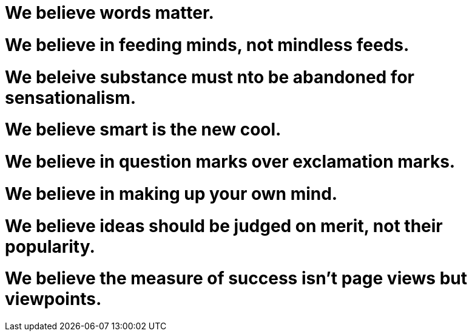 = We believe words matter.

= We believe in feeding minds, not mindless feeds.

= We beleive substance must nto be abandoned for sensationalism.

= We believe smart is the new cool.

= We believe in question marks over exclamation marks.

= We believe in making up your own mind.

= We believe ideas should be judged on merit, not their popularity.

= We believe the measure of success isn't page views but viewpoints.




